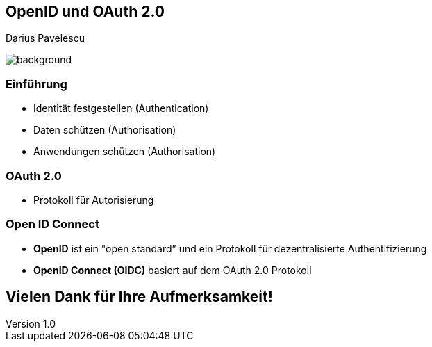 :customcss: ../style.css
:author: Pavelescu
:revnumber: 1.0
:revdate: {docdate}
:encoding: utf-8
:lang: de
:imagesdir: ../images
:doctype: article
:icons: font

//:numbered:

[.oidau]
== OpenID und OAuth 2.0

Darius Pavelescu

image::cover.jpeg[background, size=cover]

=== Einführung

* Identität festgestellen (Authentication)

* Daten schützen (Authorisation)

* Anwendungen schützen (Authorisation)

=== OAuth 2.0

* Protokoll für Autorisierung

=== Open ID Connect

* *OpenID* ist ein "open standard” und ein Protokoll für dezentralisierte Authentifizierung

* *OpenID Connect (OIDC)* basiert auf dem OAuth 2.0 Protokoll

== Vielen Dank für Ihre Aufmerksamkeit!
